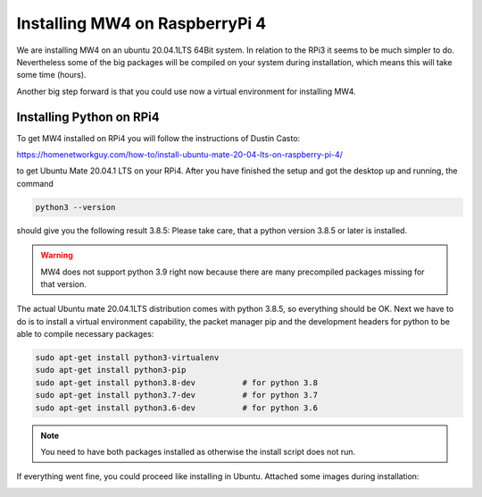 Installing MW4 on RaspberryPi 4
===============================

We are installing MW4 on an ubuntu 20.04.1LTS 64Bit system. In relation to the RPi3 it seems
to be much simpler to do. Nevertheless some of the big packages will be compiled on your
system during installation, which means this will take some time (hours).

Another big step forward is that you could use now a virtual environment for installing MW4.

Installing Python on RPi4
-------------------------

To get MW4 installed on RPi4 you will follow the instructions of Dustin Casto:

https://homenetworkguy.com/how-to/install-ubuntu-mate-20-04-lts-on-raspberry-pi-4/

to get Ubuntu Mate 20.04.1 LTS on your RPi4. After you have finished the setup and got the
desktop up and running, the command

.. code-block:: python

    python3 --version

should give you the following result 3.8.5: Please take care, that a python version 3.8.5 or
later is installed.

.. warning:: MW4 does not support python 3.9 right now because there are many precompiled
             packages missing for that version.

The actual Ubuntu mate 20.04.1LTS distribution comes with python 3.8.5, so everything should
be OK. Next we have to do is to install a virtual environment capability, the packet
manager pip and the development headers for python to be able to compile necessary packages:

.. code-block:: python

    sudo apt-get install python3-virtualenv
    sudo apt-get install python3-pip
    sudo apt-get install python3.8-dev          # for python 3.8
    sudo apt-get install python3.7-dev          # for python 3.7
    sudo apt-get install python3.6-dev          # for python 3.6

.. note:: You need to have both packages installed as otherwise the install script does not run.

If everything went fine, you could proceed like installing in Ubuntu. Attached some images
during installation:


.. image:: image/rpi4_scripts.png
    :align: center


.. image:: image/rpi4_scripts_extracted.png
    :align: center


.. image:: image/rpi4_terminal.png
    :align: center


.. image:: image/rpi4_running_install.png
    :align: center
